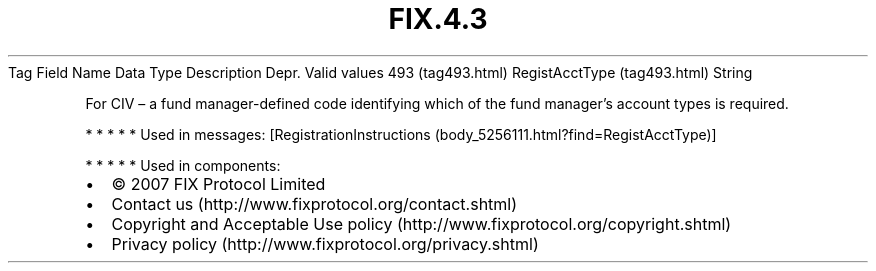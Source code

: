 .TH FIX.4.3 "" "" "Tag #493"
Tag
Field Name
Data Type
Description
Depr.
Valid values
493 (tag493.html)
RegistAcctType (tag493.html)
String
.PP
For CIV – a fund manager-defined code identifying which of the fund
manager’s account types is required.
.PP
   *   *   *   *   *
Used in messages:
[RegistrationInstructions (body_5256111.html?find=RegistAcctType)]
.PP
   *   *   *   *   *
Used in components:

.PD 0
.P
.PD

.PP
.PP
.IP \[bu] 2
© 2007 FIX Protocol Limited
.IP \[bu] 2
Contact us (http://www.fixprotocol.org/contact.shtml)
.IP \[bu] 2
Copyright and Acceptable Use policy (http://www.fixprotocol.org/copyright.shtml)
.IP \[bu] 2
Privacy policy (http://www.fixprotocol.org/privacy.shtml)
